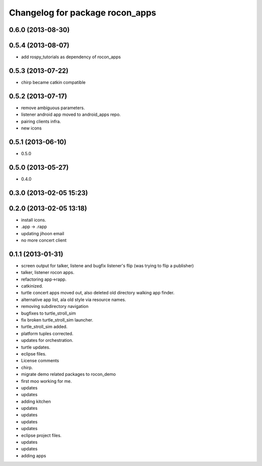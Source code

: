 ^^^^^^^^^^^^^^^^^^^^^^^^^^^^^^^^
Changelog for package rocon_apps
^^^^^^^^^^^^^^^^^^^^^^^^^^^^^^^^

0.6.0 (2013-08-30)
------------------

0.5.4 (2013-08-07)
------------------
* add rospy_tutorials as dependency of rocon_apps

0.5.3 (2013-07-22)
------------------
* chirp became catkin compatible

0.5.2 (2013-07-17)
------------------
* remove ambiguous parameters.
* listener android app moved to android_apps repo.
* pairing clients infra.
* new icons

0.5.1 (2013-06-10)
------------------
* 0.5.0

0.5.0 (2013-05-27)
------------------
* 0.4.0

0.3.0 (2013-02-05 15:23)
------------------------

0.2.0 (2013-02-05 13:18)
------------------------
* install icons.
* .app -> .rapp
* updating jihoon email
* no more concert client

0.1.1 (2013-01-31)
------------------
* screen output for talker, listene and bugfix listener's flip (was
  trying to flip a publisher)
* talker, listener rocon apps.
* refactoring app->rapp.
* catkinized.
* turtle concert apps moved out, also deleted old directory walking app finder.
* alternative app list, ala old style via resource names.
* removing subdirectory navigation
* bugfixes to turtle_stroll_sim
* fix broken turtle_stroll_sim launcher.
* turtle_stroll_sim added.
* platform tuples corrected.
* updates for orchestration.
* turtle updates.
* eclipse files.
* License comments
* chirp.
* migrate demo related packages to rocon_demo
* first moo working for me.
* updates
* updates
* adding kitchen
* updates
* updates
* updates
* updates
* eclipse project files.
* updates
* updates
* adding apps
